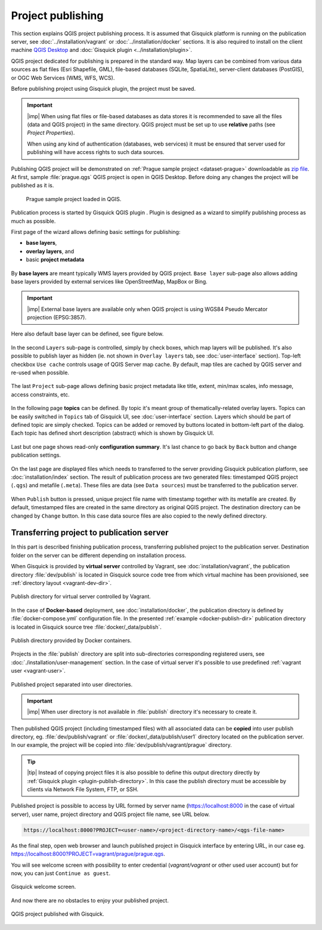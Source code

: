 .. |plugin| image:: ./img/logo.png
   :width: 2.5em

.. _project-publishing:
 
==================
Project publishing
==================

This section explains QGIS project publishing process. It is assumed
that Gisquick platform is running on the publication server, see
:doc:`../installation/vagrant` or :doc:`../installation/docker`
sections. It is also required to install on the client machine `QGIS
Desktop <http://qgis.org/en/site/forusers/download.html>`__ and
:doc:`Gisquick plugin <../installation/plugin>`.

QGIS project dedicated for publishing is prepared in the standard
way. Map layers can be combined from various data sources as flat
files (Esri Shapefile, GML), file-based databases (SQLite,
SpatiaLite), server-client databases (PostGIS), or OGC Web Services
(WMS, WFS, WCS).

Before publishing project using Gisquick plugin, the project must be
saved.

.. important:: |imp| When using flat files or file-based databases as
   data stores it is recommended to save all the files (data and QGIS
   project) in the same directory. QGIS project must be set up to use
   **relative** paths (see *Project Properties*).

   When using any kind of authentication (databases, web services) it
   must be ensured that server used for publishing will have access
   rights to such data sources.

Publishing QGIS project will be demonstrated on :ref:`Prague sample
project <dataset-prague>` downloadable as `zip file
<http://training.gismentors.eu/geodata/gisquick/prague.tar.gz>`__. At
first, sample :file:`prague.qgs` QGIS project is open in QGIS
Desktop. Before doing any changes the project will be published as it
is.

.. figure:: ./img/qgis-prague.png

   Prague sample project loaded in QGIS.

Publication process is started by Gisquick QGIS plugin
|plugin|. Plugin is designed as a wizard to simplify publishing
process as much as possible.

First page of the wizard allows defining basic settings for publishing:

* **base layers**,
* **overlay layers**, and
* basic **project metadata**

.. figure:: ./img/project-publishing-0.png

.. _publication-base-layers:

By **base layers** are meant typically WMS layers provided by QGIS
project. ``Base layer`` sub-page also allows adding base layers provided by
external services like OpenStreetMap, MapBox or Bing.

.. important:: |imp| External base layers are available only when QGIS
   project is using WGS84 Pseudo Mercator projection (EPSG:3857).

Here also default base layer can be defined, see figure below.

.. figure:: ./img/project-publishing-1.png

In the second ``Layers`` sub-page is controlled, simply by check
boxes, which map layers will be published. It's also possible to
publish layer as hidden (ie. not shown in ``Overlay layers`` tab, see
:doc:`user-interface` section). Top-left checkbox ``Use cache``
controls usage of QGIS Server map cache. By default, map tiles are
cached by QGIS server and re-used when possible.
            
.. figure:: ./img/project-publishing-2.png

.. _publication-metadata:

The last ``Project`` sub-page allows defining basic project metadata
like title, extent, min/max scales, info message, access constraints,
etc.
            
.. figure:: ./img/project-publishing-3.png                        

.. _publication-topics:

In the following page **topics** can be defined. By topic it's meant
group of thematically-related overlay layers. Topics can be easily
switched in ``Topics`` tab of Gisquick UI, see :doc:`user-interface`
section. Layers which should be part of defined topic are simply
checked. Topics can be added or removed by buttons located in
bottom-left part of the dialog. Each topic has defined short
description (abstract) which is shown by Gisquick UI.
            
.. figure:: ./img/project-publishing-4.png

Last but one page shows read-only **configuration summary**. It's last
chance to go back by ``Back`` button and change publication settings.
            
.. figure:: ./img/project-publishing-5.png

On the last page are displayed files which needs to transferred to the
server providing Gisquick publication platform, see
:doc:`installation/index` section. The result of publication process
are two generated files: timestamped QGIS project (``.qgs``) and
metafile (``.meta``). These files are data (see ``Data sources``) must
be transferred to the publication server.
            
.. figure:: ./img/project-publishing-6.svg            

.. _plugin-publish-directory:
   
When ``Publish`` button is pressed, unique project file name with
timestamp together with its metafile are created. By default,
timestamped files are created in the same directory as original QGIS
project. The destination directory can be changed by ``Change``
button. In this case data source files are also copied to the newly
defined directory.

Transferring project to publication server
------------------------------------------

In this part is described finishing publication process,
transferring published project to the publication server. Destination
folder on the server can be different depending on installation
process.

When Gisquick is provided by **virtual server** controlled by Vagrant,
see :doc:`installation/vagrant`, the publication directory
:file:`dev/publish` is located in Gisquick source code tree from which
virtual machine has been provisioned, see :ref:`directory layout
<vagrant-dev-dir>`.

.. figure:: img/vagrant-directory.svg
   :align: center
   :width: 450

   Publish directory for virtual server controlled by Vagrant.

In the case of **Docker-based** deployment, see
:doc:`installation/docker`, the publication directory is defined by
:file:`docker-compose.yml` configuration file. In the presented
:ref:`example <docker-publish-dir>` publication directory is located
in Gisquick source tree :file:`docker/_data/publish`.

.. figure:: img/docker-directory.svg
   :align: center
   :width: 450

   Publish directory provided by Docker containers.

Projects in the :file:`publish` directory are split into
sub-directories corresponding registered users, see
:doc:`./installation/user-management` section. In the case of virtual
server it's possible to use predefined :ref:`vagrant user
<vagrant-user>`.

.. figure:: img/publish-directory.svg
   :align: center
   :width: 450

   Published project separated into user directories.

.. important:: |imp| When user directory is not available in
   :file:`publish` directory it's necessary to create it.

Then published QGIS project (including timestamped files) with all
associated data can be **copied** into user publish directory,
eg. :file:`dev/publish/vagrant` or :file:`docker/_data/publish/user1`
directory located on the publication server. In our example, the
project will be copied into :file:`dev/publish/vagrant/prague`
directory.

.. tip:: |tip| Instead of copying project files it is also possible to
   define this output directory directly by :ref:`Gisquick plugin
   <plugin-publish-directory>`. In this case the publish directory
   must be accessible by clients via Network File System, FTP, or SSH.

Published project is possible to access by URL formed by server name
(https://localhost:8000 in the case of virtual server), user name,
project directory and QGIS project file name, see URL below.
   
.. code:: 

   https://localhost:8000?PROJECT=<user-name>/<project-directory-name>/<qgs-file-name>

As the final step, open web browser and launch published project in
Gisquick interface by entering URL, in our case
eg. https://localhost:8000?PROJECT=vagrant/prague/prague.qgs.

.. _guest-session:

You will see welcome screen with possibility to enter credential
(*vagrant/vagrant* or other used user account) but for now, you can
just ``Continue as guest``.

.. _gisquick-welcome:

.. figure:: img/gisquick-welcome.png
   :align: center
   :width: 750

   Gisquick welcome screen.

And now there are no obstacles to enjoy your published project.

.. _gisquick-we-published:

.. figure:: img/gisquick-published.png
   :align: center
   :width: 750

   QGIS project published with Gisquick.
